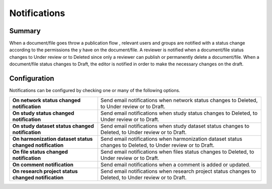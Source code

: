 Notifications
=============

Summary
-------

When a document/file goes throw a publication flow , relevant users and groups are notified with a status change according to the permissions the
y have on the document/file. A reviewer is notified when a document/file status changes to Under review or to Deleted since only a reviewer can
publish or permanently delete a document/file. When a document/file status changes to Draft, the editor is notified in order to make the necessary
changes on the draft.

Configuration
-------------

Notifications can be configured by checking one or many of the following options.

.. list-table::
  :widths: 35 65

  * - **On network status changed notification**
    - Send email notifications when network status changes to Deleted, to Under review or to Draft.
  * - **On study status changed notification**
    - Send email notifications when study status changes to Deleted, to Under review or to Draft.
  * - **On study dataset status changed notification**
    - Send email notifications when study dataset status changes to Deleted, to Under review or to Draft.
  * - **On harmonization dataset status changed notification**
    - Send email notifications when harmonization dataset status changes to Deleted, to Under review or to Draft.
  * - **On file status changed notification**
    - Send email notifications when files status changes to Deleted, to Under review or to Draft.
  * - **On comment notification**
    - Send email notifications when a comment is added or updated.
  * - **On research project status changed notification**
    - Send email notifications when research project status changes to Deleted, to Under review or to Draft.

